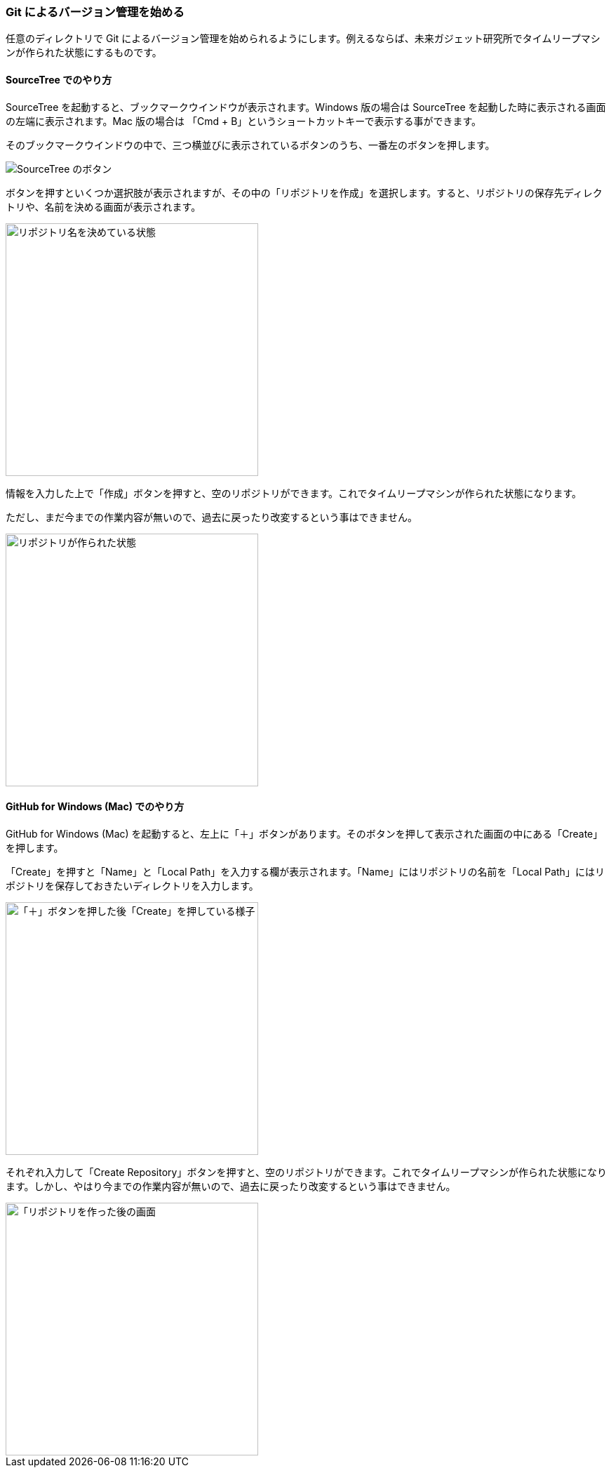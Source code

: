 [[git-init]]

=== Git によるバージョン管理を始める

任意のディレクトリで Git によるバージョン管理を始められるようにします。例えるならば、未来ガジェット研究所でタイムリープマシンが作られた状態にするものです。

==== SourceTree でのやり方

SourceTree を起動すると、ブックマークウインドウが表示されます。Windows 版の場合は SourceTree を起動した時に表示される画面の左端に表示されます。Mac 版の場合は 「Cmd + B」というショートカットキーで表示する事ができます。

そのブックマークウインドウの中で、三つ横並びに表示されているボタンのうち、一番左のボタンを押します。

image::ch3/git-init/source-tree/buttons.jpg[SourceTree のボタン]

ボタンを押すといくつか選択肢が表示されますが、その中の「リポジトリを作成」を選択します。すると、リポジトリの保存先ディレクトリや、名前を決める画面が表示されます。

image::ch3/git-init/source-tree/dialog.jpg[リポジトリ名を決めている状態, 360]

情報を入力した上で「作成」ボタンを押すと、空のリポジトリができます。これでタイムリープマシンが作られた状態になります。

ただし、まだ今までの作業内容が無いので、過去に戻ったり改変するという事はできません。

image::ch3/git-init/source-tree/empty.jpg[リポジトリが作られた状態, 360]

==== GitHub for Windows (Mac) でのやり方

GitHub for Windows (Mac) を起動すると、左上に「＋」ボタンがあります。そのボタンを押して表示された画面の中にある「Create」を押します。

「Create」を押すと「Name」と「Local Path」を入力する欄が表示されます。「Name」にはリポジトリの名前を「Local Path」にはリポジトリを保存しておきたいディレクトリを入力します。

image::ch3/git-init/github-app/plus.jpg[「＋」ボタンを押した後「Create」を押している様子, 360]

それぞれ入力して「Create Repository」ボタンを押すと、空のリポジトリができます。これでタイムリープマシンが作られた状態になります。しかし、やはり今までの作業内容が無いので、過去に戻ったり改変するという事はできません。

image::ch3/git-init/github-app/done.jpg[「リポジトリを作った後の画面, 360]
